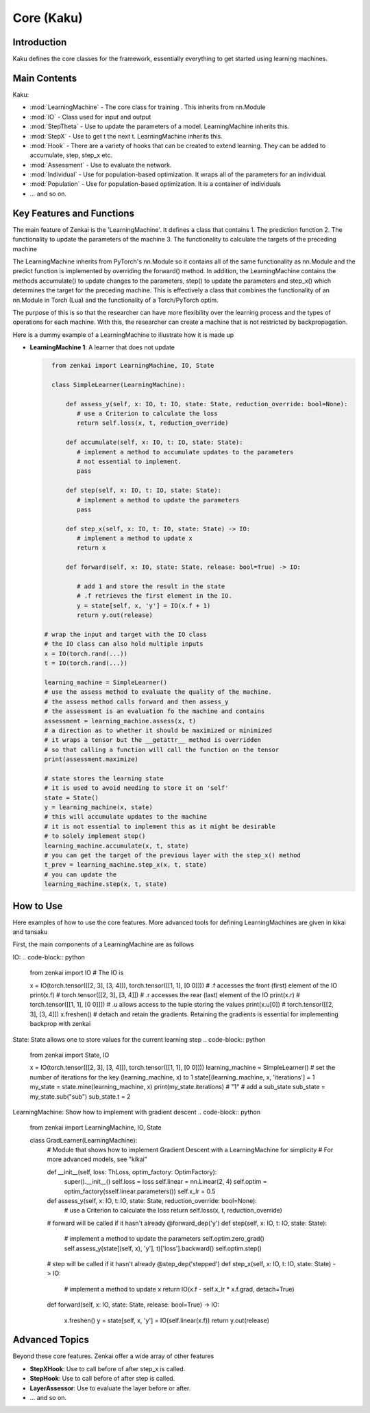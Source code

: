 ==============
Core (Kaku)
==============

Introduction
============
Kaku defines the core classes for the framework, essentially everything to get started using learning machines.

Main Contents
==========================
Kaku:

- :mod:`LearningMachine` - The core class for training . This inherits from nn.Module
- :mod:`IO` - Class used for input and output
- :mod:`StepTheta` - Use to update the parameters of a model. LearningMachine inherits this.
- :mod:`StepX` - Use to get t the next t. LearningMachine inherits this.
- :mod:`Hook` - There are a variety of hooks that can be created to extend learning. They can be added to accumulate, step, step_x etc.
- :mod:`Assessment` - Use to evaluate the network.
- :mod:`Individual` - Use for population-based optimization. It wraps all of the parameters for an individual.
- :mod:`Population` - Use for population-based optimization. It is a container of individuals
- ... and so on.

Key Features and Functions
==========================
The main feature of Zenkai is the 'LearningMachine'. It defines a class that contains
1. The prediction function
2. The functionality to update the parameters of the machine
3. The functionality to calculate the targets of the preceding machine

The LearningMachine inherits from PyTorch's nn.Module so it contains all of the same functionality as nn.Module and the predict function is implemented by overriding the forward() method. In addition, the LearningMachine contains the methods accumulate() to update changes to the parameters, step() to update the parameters and step_x() which determines the target for the preceding machine. This is effectively a class that combines the functionality of an nn.Module in Torch (Lua) and the functionality of a Torch/PyTorch optim. 

The purpose of this is so that the researcher can have more flexibility over the learning process and the types of operations for each machine.  With this, the researcher can create a machine that is not restricted by backpropagation.

Here is a dummy example of a LearningMachine to illustrate how it is made up

- **LearningMachine 1**: A learner that does not update
  
  .. code-block:: python
  
     from zenkai import LearningMachine, IO, State

     class SimpleLearner(LearningMachine):
         
         def assess_y(self, x: IO, t: IO, state: State, reduction_override: bool=None):
            # use a Criterion to calculate the loss
            return self.loss(x, t, reduction_override)

         def accumulate(self, x: IO, t: IO, state: State):
            # implement a method to accumulate updates to the parameters
            # not essential to implement.
            pass

         def step(self, x: IO, t: IO, state: State):
            # implement a method to update the parameters
            pass

         def step_x(self, x: IO, t: IO, state: State) -> IO:
            # implement a method to update x
            return x

         def forward(self, x: IO, state: State, release: bool=True) -> IO:

            # add 1 and store the result in the state
            # .f retrieves the first element in the IO. 
            y = state[self, x, 'y'] = IO(x.f + 1)
            return y.out(release)

   # wrap the input and target with the IO class
   # the IO class can also hold multiple inputs
   x = IO(torch.rand(...))
   t = IO(torch.rand(...))

   learning_machine = SimpleLearner()
   # use the assess method to evaluate the quality of the machine.
   # the assess method calls forward and then assess_y
   # the assessment is an evaluation fo the machine and contains
   assessment = learning_machine.assess(x, t)
   # a direction as to whether it should be maximized or minimized
   # it wraps a tensor but the __getattr__ method is overridden
   # so that calling a function will call the function on the tensor
   print(assessment.maximize)

   # state stores the learning state
   # it is used to avoid needing to store it on 'self'  
   state = State()
   y = learning_machine(x, state)
   # this will accumulate updates to the machine
   # it is not essential to implement this as it might be desirable
   # to solely implement step()
   learning_machine.accumulate(x, t, state)
   # you can get the target of the previous layer with the step_x() method
   t_prev = learning_machine.step_x(x, t, state)
   # you can update the 
   learning_machine.step(x, t, state)


How to Use
==========
Here examples of how to use the core features. More advanced tools for defining LearningMachines are given in kikai and tansaku

First, the main components of a LearningMachine are as follows

IO:
.. code-block:: python

   from zenkai import IO
   # The IO is 

   x = IO(torch.tensor([[2, 3], [3, 4]]), torch.tensor([[1, 1], [0 0]]))
   # .f accesses the front (first) element of the IO
   print(x.f) # torch.tensor([[2, 3], [3, 4]])
   # .r accesses the rear (last) element of the IO
   print(x.r) # torch.tensor([[1, 1], [0 0]]])
   # .u allows access to the tuple storing the values
   print(x.u[0]) # torch.tensor([[2, 3], [3, 4]]) 
   x.freshen() # detach and retain the gradients. Retaining the gradients is essential for implementing backprop with zenkai

State: State allows one to store values for the current learning step
.. code-block:: python

   from zenkai import State, IO

   x = IO(torch.tensor([[2, 3], [3, 4]]), torch.tensor([[1, 1], [0 0]]))
   learning_machine = SimpleLearner()
   # set the number of iterations for the key (learning_machine, x) to 1
   state[(learning_machine, x, 'iterations'] = 1
   my_state = state.mine(learning_machine, x)
   print(my_state.iterations) # "1"
   # add a sub_state
   sub_state = my_state.sub("sub")
   sub_state.t = 2

LearningMachine: Show how to implement with gradient descent
.. code-block:: python

   from zenkai import LearningMachine, IO, State

   class GradLearner(LearningMachine):
      # Module that shows how to implement Gradient Descent with a LearningMachine for simplicity
      # For more advanced models, see "kikai"

      def __init__(self, loss: ThLoss, optim_factory: OptimFactory):
         super().__init__()
         self.loss = loss
         self.linear = nn.Linear(2, 4)
         self.optim = optim_factory(sself.linear.parameters())
         self.x_lr = 0.5
      
      def assess_y(self, x: IO, t: IO, state: State, reduction_override: bool=None):
         # use a Criterion to calculate the loss
         return self.loss(x, t, reduction_override)

      # forward will be called if it hasn't already
      @forward_dep('y')
      def step(self, x: IO, t: IO, state: State):
         # implement a method to update the parameters
         self.optim.zero_grad() 
         self.assess_y(state[(self, x), 'y'], t)['loss'].backward()
         self.optim.step()

      # step will be called if it hasn't already
      @step_dep('stepped')
      def step_x(self, x: IO, t: IO, state: State) -> IO:
         # implement a method to update x
         return IO(x.f - self.x_lr * x.f.grad, detach=True)

      def forward(self, x: IO, state: State, release: bool=True) -> IO:

         x.freshen()
         y = state[self, x, 'y'] = IO(self.linear(x.f))
         return y.out(release)


Advanced Topics
==============================
Beyond these core features. Zenkai offer a wide array of other features

- **StepXHook**: Use to call before of after step\_x is called.
- **StepHook**: Use to call before of after step is called.
- **LayerAssessor**: Use to evaluate the layer before or after.
- ... and so on.


.. See Also
.. =========
.. Provide links or references to:

.. - Related modules or packages in your library.
.. - Documentation for deeper dives into certain topics.
.. - External resources, tutorials, or articles about this package